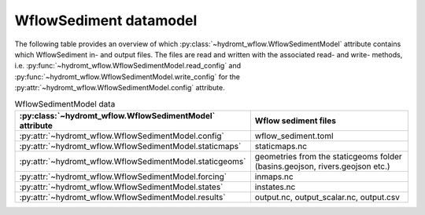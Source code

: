 .. _model_files_sed:

WflowSediment datamodel
=======================

The following table provides an overview of which :py:class:`~hydromt_wflow.WflowSedimentModel` 
attribute contains which WflowSediment in- and output files. The files are read and written with the associated 
read- and write- methods, i.e. :py:func:`~hydromt_wflow.WflowSedimentModel.read_config` 
and :py:func:`~hydromt_wflow.WflowSedimentModel.write_config` for the 
:py:attr:`~hydromt_wflow.WflowSedimentModel.config`  attribute. 


.. list-table:: WflowSedimentModel data
   :widths: 30 70
   :header-rows: 1

   * - :py:class:`~hydromt_wflow.WflowSedimentModel` attribute
     - Wflow sediment files
   * - :py:attr:`~hydromt_wflow.WflowSedimentModel.config`
     - wflow_sediment.toml
   * - :py:attr:`~hydromt_wflow.WflowSedimentModel.staticmaps`
     - staticmaps.nc
   * - :py:attr:`~hydromt_wflow.WflowSedimentModel.staticgeoms`
     - geometries from the staticgeoms folder (basins.geojson, rivers.geojson etc.)
   * - :py:attr:`~hydromt_wflow.WflowSedimentModel.forcing`
     - inmaps.nc
   * - :py:attr:`~hydromt_wflow.WflowSedimentModel.states`
     - instates.nc
   * - :py:attr:`~hydromt_wflow.WflowSedimentModel.results`
     - output.nc, output_scalar.nc, output.csv
